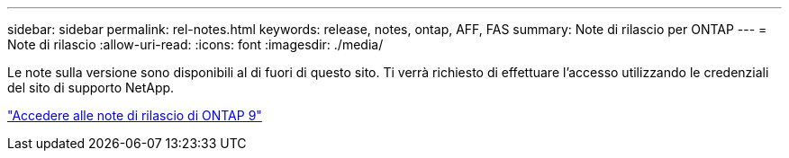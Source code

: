 ---
sidebar: sidebar 
permalink: rel-notes.html 
keywords: release, notes, ontap, AFF, FAS 
summary: Note di rilascio per ONTAP 
---
= Note di rilascio
:allow-uri-read: 
:icons: font
:imagesdir: ./media/


[role="lead"]
Le note sulla versione sono disponibili al di fuori di questo sito. Ti verrà richiesto di effettuare l'accesso utilizzando le credenziali del sito di supporto NetApp.

https://library.netapp.com/ecm/ecm_download_file/ECMLP2492508["Accedere alle note di rilascio di ONTAP 9"^]
